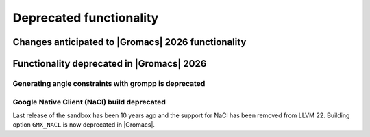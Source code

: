 Deprecated functionality
------------------------

.. Note to developers!
   Please use """"""" to underline the individual entries for fixed issues in the subfolders,
   otherwise the formatting on the webpage is messed up.
   Also, please use the syntax :issue:`number` to reference issues on GitLab, without
   a space between the colon and number!

Changes anticipated to |Gromacs| 2026 functionality
^^^^^^^^^^^^^^^^^^^^^^^^^^^^^^^^^^^^^^^^^^^^^^^^^^^

Functionality deprecated in |Gromacs| 2026
^^^^^^^^^^^^^^^^^^^^^^^^^^^^^^^^^^^^^^^^^^

Generating angle constraints with grompp is deprecated
""""""""""""""""""""""""""""""""""""""""""""""""""""""

Google Native Client (NaCl) build deprecated
""""""""""""""""""""""""""""""""""""""""""""

Last release of the sandbox has been 10 years ago
and the support for NaCl has been removed from LLVM 22.
Building option ``GMX_NACL`` is now deprecated in |Gromacs|.

